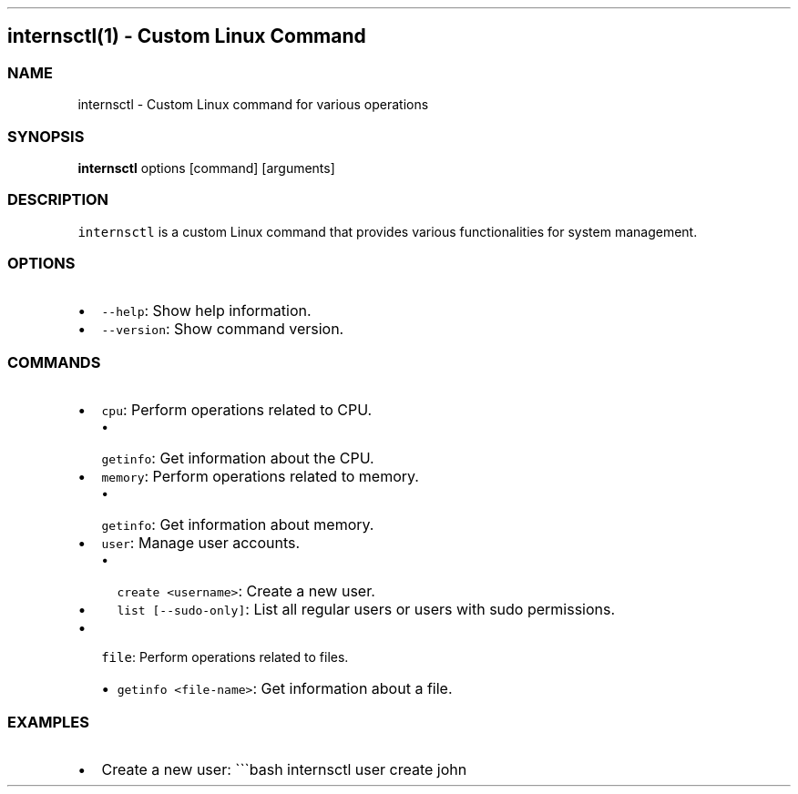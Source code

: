 .\" Automatically generated by Pandoc 2.9.2.1
.\"
.TH "" "" "" "" ""
.hy
.SH internsctl(1) - Custom Linux Command
.SS NAME
.PP
internsctl - Custom Linux command for various operations
.SS SYNOPSIS
.PP
\f[B]internsctl\f[R] options [command] [arguments]
.SS DESCRIPTION
.PP
\f[C]internsctl\f[R] is a custom Linux command that provides various
functionalities for system management.
.SS OPTIONS
.IP \[bu] 2
\f[C]--help\f[R]: Show help information.
.IP \[bu] 2
\f[C]--version\f[R]: Show command version.
.SS COMMANDS
.IP \[bu] 2
\f[C]cpu\f[R]: Perform operations related to CPU.
.RS 2
.IP \[bu] 2
\f[C]getinfo\f[R]: Get information about the CPU.
.RE
.IP \[bu] 2
\f[C]memory\f[R]: Perform operations related to memory.
.RS 2
.IP \[bu] 2
\f[C]getinfo\f[R]: Get information about memory.
.RE
.IP \[bu] 2
\f[C]user\f[R]: Manage user accounts.
.RS 2
.IP \[bu] 2
\f[C]create <username>\f[R]: Create a new user.
.IP \[bu] 2
\f[C]list [--sudo-only]\f[R]: List all regular users or users with sudo
permissions.
.RE
.IP \[bu] 2
\f[C]file\f[R]: Perform operations related to files.
.RS 2
.IP \[bu] 2
\f[C]getinfo <file-name>\f[R]: Get information about a file.
.RE
.SS EXAMPLES
.IP \[bu] 2
Create a new user: \[ga]\[ga]\[ga]bash internsctl user create john
